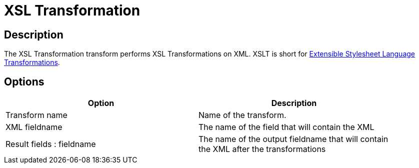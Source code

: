 ////
Licensed to the Apache Software Foundation (ASF) under one
or more contributor license agreements.  See the NOTICE file
distributed with this work for additional information
regarding copyright ownership.  The ASF licenses this file
to you under the Apache License, Version 2.0 (the
"License"); you may not use this file except in compliance
with the License.  You may obtain a copy of the License at
  http://www.apache.org/licenses/LICENSE-2.0
Unless required by applicable law or agreed to in writing,
software distributed under the License is distributed on an
"AS IS" BASIS, WITHOUT WARRANTIES OR CONDITIONS OF ANY
KIND, either express or implied.  See the License for the
specific language governing permissions and limitations
under the License.
////
:documentationPath: /pipeline/transforms/
:language: en_US
:page-alternativeEditUrl: https://github.com/apache/incubator-hop/edit/master/plugins/transforms/xml/src/main/doc/xslt.adoc
= XSL Transformation

== Description

The XSL Transformation transform performs XSL Transformations on XML. XSLT is short for link:http://en.wikipedia.org/wiki/XSLT[Extensible Stylesheet Language Transformations].

== Options

[width="90%", options="header"]
|===
|Option|Description
|Transform name|Name of the transform.
|XML fieldname|The name of the field that will contain the XML
|Result fields : fieldname|The name of the output fieldname that will contain the XML after the transformations
|XSL file

* XSL filename defined in a field? : Use this option if your XSLT is defined in a field. 
    If enabled, you can specify the filename field below.
* XSL filename : you can specify the XSLT filename here.
* XSLT Factory : specify the factory to use for the transformations: JAXP or SAXON
|===